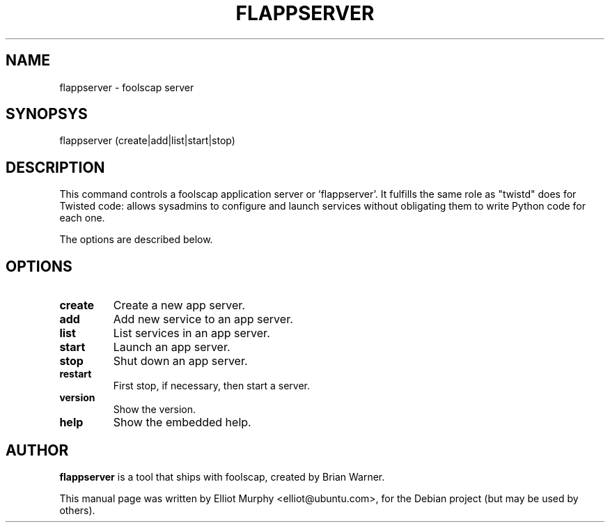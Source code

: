 .TH FLAPPSERVER 1
.SH NAME
flappserver \- foolscap server
.SH SYNOPSYS
.nf
.fam C
\fbflappserver\fP (create|add|list|start|stop)
.fam T
.fi
.SH DESCRIPTION
This command controls a foolscap application server or 'flappserver'. It
fulfills the same role as "twistd" does for Twisted code: allows sysadmins
to configure and launch services without obligating them to write Python
code for each one.
.PP
The options are described below.
.SH OPTIONS
.TP
.B
create
Create a new app server.
.TP
.B
add
Add new service to an app server.
.TP
.B
list
List services in an app server.
.TP
.B
start
Launch an app server.
.TP
.B
stop
Shut down an app server.
.TP
.B
restart
First stop, if necessary, then start a server.
.TP
.B
version
Show the version.
.TP
.B
help
Show the embedded help.
.SH AUTHOR
\fBflappserver\fP is a tool that ships with foolscap, created by Brian Warner.
.PP
This manual page was written by Elliot Murphy <elliot@ubuntu.com>, for the Debian
project (but may be used by others).
